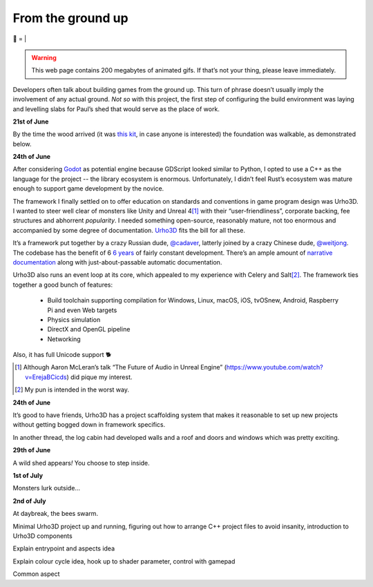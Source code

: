 From the ground up
##################

🌋
=
|

.. warning:: This web page contains 200 megabytes of animated gifs. If that’s
    not your thing, please leave immediately.

Developers often talk about building games from the ground up. This turn of
phrase doesn’t usually imply the involvement of any actual ground. *Not so*
with this project, the first step of configuring the build environment was
laying and levelling slabs for Paul’s shed that would serve as the place of
work.

**21st of June**

.. raw:: html

    <a href="https://youtu.be/8-aBIdLRiEM"><img alt="Spirit level" class="full" src="/assets/images/gifs/20170621110412.gif" width="480" height="270" /></a>

By the time the wood arrived (it was `this kit`_, in case anyone is interested)
the foundation was walkable, as demonstrated below.

.. _`this kit`: https://billyoh.com/logcabins/garden-log-cabins

**24th of June**

.. raw:: html

    <a href="https://youtu.be/rxam_YF5ud0"><img alt="Walking on level ground" class="full" src="/assets/images/gifs/20170624130826.gif" width="480" height="270" /></a>


After considering Godot_ as potential engine because GDScript looked similar to
Python, I opted to use a C++ as the language for the project -- the library
ecosystem is enormous. Unfortunately, I didn’t feel Rust’s ecosystem was mature
enough to support game development by the novice.

The framework I finally settled on to offer education on standards and
conventions in game program design was Urho3D. I wanted to steer well clear of
monsters like Unity and Unreal 4\ [#]_ with their “user-friendliness”,
corporate backing, fee structures and abhorrent *popularity*. I needed
something open-source, reasonably mature, not too enormous and accompanied by
some degree of documentation. Urho3D_ fits the bill for all these.

It’s a framework put together by a crazy Russian dude, `@cadaver`_, latterly
joined by a crazy Chinese dude, `@weitjong`_. The codebase has the benefit of 6
`6 years`_ of fairly constant development.  There’s an ample amount of
`narrative documentation`_ along with just-about-passable automatic
documentation.

Urho3D also runs an event loop at its core, which appealed to my experience
with Celery and Salt\ [#]_. The framework ties together a good bunch of
features:

    - Build toolchain supporting compilation for Windows, Linux, macOS, iOS,
      tvOSnew, Android, Raspberry Pi and even Web targets
    - Physics simulation
    - DirectX and OpenGL pipeline
    - Networking

Also, it has full Unicode support 🐕

.. _Godot: https://godotengine.org/
.. _Urho3D: https://urho3d.github.io/
.. _`@cadaver`: https://github.com/cadaver
.. _`@weitjong`: https://github.com/weitjong
.. _`6 years`: https://github.com/urho3d/Urho3D/graphs/contributors
.. _`narrative documentation`: https://urho3d.github.io/documentation/HEAD/index.html

.. [#] Although Aaron McLeran’s talk “The Future of Audio in Unreal Engine”
    (https://www.youtube.com/watch?v=ErejaBCicds) did pique my interest.
.. [#] My pun is intended in the worst way.

**24th of June**

.. raw:: html

    <a href="https://youtu.be/PdS1PRah3qo"><img alt="Approaching a small dog" class="full" data-src="/assets/images/gifs/20170624130840.gif" width="480" height="270" /></a>

It’s good to have friends, Urho3D has a project scaffolding system that makes
it reasonable to set up new projects without getting bogged down in framework
specifics.

In another thread, the log cabin had developed walls and a roof and doors and
windows which was pretty exciting.

**29th of June**

A wild shed appears\ *!* You choose to step inside.

.. raw:: html

    <a href=""><img alt="A wild shed appears" class="full" data-src="/assets/images/gifs/20170629193548.gif" width="480" height="270" /></a>

**1st of July**

Monsters lurk outside...

.. raw:: html

    <a href=""><img alt="Creep" class="full" data-src="/assets/images/gifs/20170701212208.gif" width="480" height="270" /></a>

**2nd of July**

At daybreak, the bees swarm.

.. raw:: html

    <a href=""><img alt="Swarm" class="full" data-src="/assets/images/gifs/20170702081734.gif" width="480" /></a>

.. raw:: html

    <a href=""><img alt="Light horror" class="full" data-src="/assets/images/gifs/20170702131836.gif" width="480" height="270" /></a>

Minimal Urho3D project up and running, figuring out how to arrange C++ project
files to avoid insanity, introduction to Urho3D components

.. raw:: html

    <a href=""><img alt="Wet hat" class="full" data-src="/assets/images/gifs/20170702175816.gif" width="480" height="270" /></a>

Explain entrypoint and aspects idea

.. raw:: html

    <a href=""><img alt="Moon landing" class="full" data-src="/assets/images/gifs/20170703211622.gif" width="480" height="270" /></a>

Explain colour cycle idea, hook up to shader parameter, control with gamepad

.. raw:: html

    <a href=""><img alt="Blinds" class="full" data-src="/assets/images/gifs/20170706194138.gif" width="480" height="270" /></a>

Common aspect

.. raw:: html

    <a href=""><img alt="Dancing teapot" class="full" data-src="/assets/images/gifs/20170708102530.gif" width="480" height="270" /></a>

.. raw:: html

    <a href=""><img alt="A package from overseas" class="full" data-src="/assets/images/gifs/20170705164350.gif" width="480" height="270" /></a>

.. raw:: html

    <a href=""><img alt="Fuel" class="full" data-src="/assets/images/gifs/20170708173226.gif" width="480" height="270" /></a>


.. raw:: html

    <a href=""><img alt="Light" class="full" data-src="/assets/images/gifs/20170717185744.gif" width="480" height="270" /></a>

.. raw:: html

    <a href=""><img alt="Painting" class="full" data-src="/assets/images/gifs/20170717190048.gif" width="480" height="270" /></a>

.. raw:: html

    <a href=""><img alt="Treemaker" class="full" data-src="/assets/images/gifs/20170718184958.gif" width="480" height="270" /></a>

.. raw:: html

    <a href=""><img alt="Deformable grid" class="full" data-src="/assets/images/gifs/20170725170310.gif" width="480" height="270" /></a>

.. raw:: html

    <a href=""><img alt="Tremors" class="full" data-src="/assets/images/gifs/20170726142418.gif" width="480" height="270" /></a>

.. raw:: html

    <a href=""><img alt="Gigeresque" class="full" data-src="/assets/images/gifs/20170726144124.gif" width="480" height="270" /></a>

.. raw:: html

    <a href=""><img alt="Hexagon generation" class="full" data-src="/assets/images/gifs/20170729094124.gif" width="480" height="270" /></a>

.. raw:: html

    <a href=""><img alt="Hexagon deformation" class="full" data-src="/assets/images/gifs/20170803222420.gif" width="480" height="270" /></a>

.. raw:: html

    <a href=""><img alt="Hexagon deformation close up" class="full" data-src="/assets/images/gifs/20170803234844.gif" width="480" height="270" /></a>

.. raw:: html

    <a href=""><img alt="Vertex colouring" class="full" data-src="/assets/images/gifs/20170804000134.gif" width="480" height="270" /></a>

.. raw:: html

    <a href=""><img alt="Softer vertex colouring" class="full" data-src="/assets/images/gifs/20170804055156.gif" width="480" height="270" /></a>

.. raw:: html

    <a href=""><img alt="Vertex shader" class="full" data-src="/assets/images/gifs/20170805163210.gif" width="480" height="270" /></a>

.. raw:: html

    <a href=""><img alt="Drove round a corner" class="full" data-src="/assets/images/gifs/20170805190708.gif" width="480" height="270" /></a>

.. raw:: html

    <a href=""><img alt="BBQ" class="full" data-src="/assets/images/gifs/20170810193126.gif" width="480" height="270" /></a>

.. raw:: html

    <a href=""><img alt="Standing stone" class="full" data-src="/assets/images/gifs/20170812113836.gif" width="480" height="270" /></a>

.. raw:: html

    <a href=""><img alt="Iridescence" class="full" data-src="/assets/images/gifs/20170813181054.gif" width="480" height="270" /></a>

.. raw:: html

    <a href=""><img alt="Robin" class="full" data-src="/assets/images/gifs/20170814103648.gif" width="480" height="270" /></a>

.. raw:: html

    <a href=""><img alt="Sky" class="full" data-src="/assets/images/gifs/20170814193142.gif" width="480" height="270" /></a>
